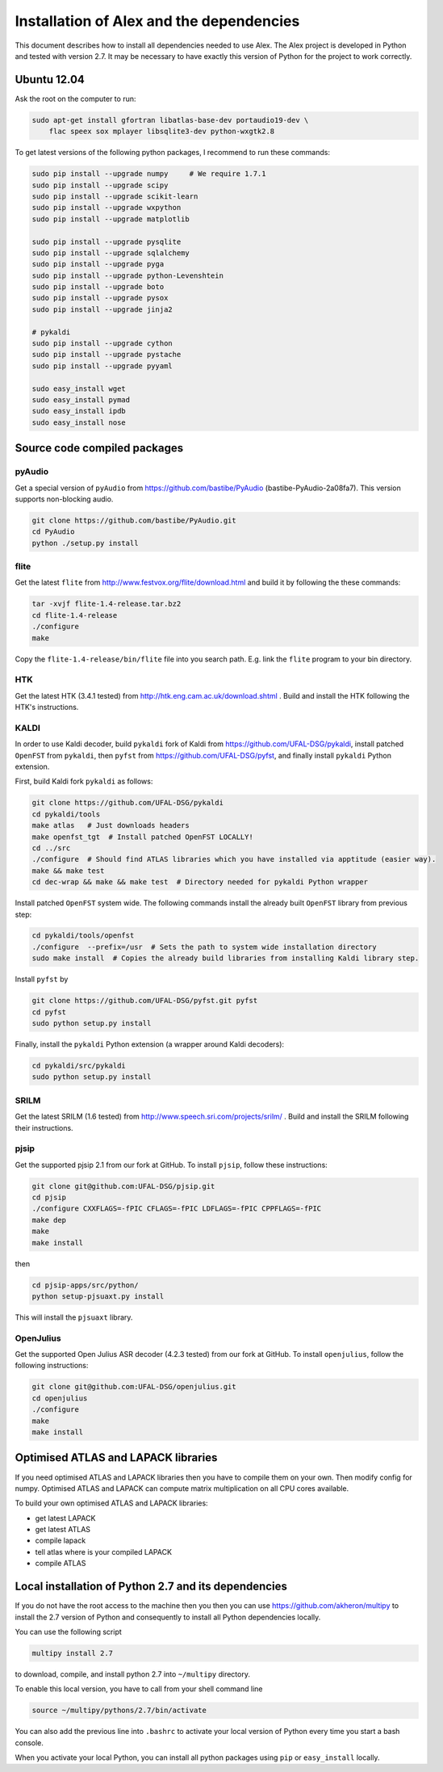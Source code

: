 Installation of Alex and the dependencies
=========================================

This document describes how to install all dependencies needed to use Alex.
The Alex project is developed in Python and tested with version 2.7.
It may be necessary to have exactly this version of Python for the project
to work correctly.

Ubuntu 12.04
------------
Ask the root on the computer to run:

.. code-block:: bash

  sudo apt-get install gfortran libatlas-base-dev portaudio19-dev \
      flac speex sox mplayer libsqlite3-dev python-wxgtk2.8

To get latest versions of the following python packages, I recommend to run these commands:

.. code-block:: bash

  sudo pip install --upgrade numpy     # We require 1.7.1
  sudo pip install --upgrade scipy
  sudo pip install --upgrade scikit-learn
  sudo pip install --upgrade wxpython
  sudo pip install --upgrade matplotlib

  sudo pip install --upgrade pysqlite
  sudo pip install --upgrade sqlalchemy
  sudo pip install --upgrade pyga
  sudo pip install --upgrade python-Levenshtein
  sudo pip install --upgrade boto
  sudo pip install --upgrade pysox
  sudo pip install --upgrade jinja2

  # pykaldi
  sudo pip install --upgrade cython
  sudo pip install --upgrade pystache
  sudo pip install --upgrade pyyaml

  sudo easy_install wget
  sudo easy_install pymad
  sudo easy_install ipdb
  sudo easy_install nose


Source code compiled packages
-----------------------------

pyAudio
~~~~~~~
Get a special version of ``pyAudio`` from https://github.com/bastibe/PyAudio (bastibe-PyAudio-2a08fa7).
This version supports non-blocking audio.

.. code-block:: bash

  git clone https://github.com/bastibe/PyAudio.git
  cd PyAudio
  python ./setup.py install

flite
~~~~~
Get the latest ``flite`` from http://www.festvox.org/flite/download.html and build it by following the these commands:

.. code-block:: bash

  tar -xvjf flite-1.4-release.tar.bz2
  cd flite-1.4-release
  ./configure
  make

Copy the ``flite-1.4-release/bin/flite`` file into you search path. E.g. link the ``flite`` program to your
bin directory.

HTK
~~~~
Get the latest HTK (3.4.1 tested) from http://htk.eng.cam.ac.uk/download.shtml . Build and install the HTK following
the HTK's instructions.

KALDI
~~~~~
In order to use Kaldi decoder, build ``pykaldi`` fork of Kaldi from https://github.com/UFAL-DSG/pykaldi,
install patched ``OpenFST`` from ``pykaldi``, then ``pyfst`` from https://github.com/UFAL-DSG/pyfst, and finally 
install ``pykaldi`` Python extension.

First,  build Kaldi fork ``pykaldi`` as follows:

.. code-block:: bash

  git clone https://github.com/UFAL-DSG/pykaldi
  cd pykaldi/tools
  make atlas   # Just downloads headers
  make openfst_tgt  # Install patched OpenFST LOCALLY!
  cd ../src
  ./configure  # Should find ATLAS libraries which you have installed via apptitude (easier way).
  make && make test
  cd dec-wrap && make && make test  # Directory needed for pykaldi Python wrapper

Install patched ``OpenFST`` system wide. The following commands install the already built ``OpenFST`` 
library from previous step:

.. code-block:: bash

    cd pykaldi/tools/openfst
    ./configure  --prefix=/usr  # Sets the path to system wide installation directory
    sudo make install  # Copies the already build libraries from installing Kaldi library step.


Install ``pyfst`` by

.. code-block:: bash

    git clone https://github.com/UFAL-DSG/pyfst.git pyfst
    cd pyfst
    sudo python setup.py install


Finally, install the ``pykaldi`` Python extension (a wrapper around Kaldi decoders):

.. code-block:: bash

    cd pykaldi/src/pykaldi
    sudo python setup.py install


SRILM
~~~~~
Get the latest SRILM (1.6 tested) from http://www.speech.sri.com/projects/srilm/ . Build and install the SRILM following
their instructions.

pjsip
~~~~~
Get the supported pjsip 2.1 from our fork at GitHub.
To install ``pjsip``, follow these instructions:

.. code-block:: bash

  git clone git@github.com:UFAL-DSG/pjsip.git
  cd pjsip
  ./configure CXXFLAGS=-fPIC CFLAGS=-fPIC LDFLAGS=-fPIC CPPFLAGS=-fPIC
  make dep
  make
  make install

then 

.. code-block:: bash

  cd pjsip-apps/src/python/
  python setup-pjsuaxt.py install

This will install the ``pjsuaxt`` library.

OpenJulius
~~~~~~~~~~
Get the supported Open Julius ASR decoder (4.2.3 tested) from our fork at GitHub.
To install ``openjulius``, follow the following instructions:

.. code-block:: bash

  git clone git@github.com:UFAL-DSG/openjulius.git
  cd openjulius
  ./configure
  make
  make install

Optimised ATLAS and LAPACK libraries
------------------------------------
If you need optimised ATLAS and LAPACK libraries then you have to compile them on your own.
Then modify config for numpy. Optimised ATLAS and LAPACK can compute matrix multiplication on all CPU cores available.

To build your own optimised ATLAS and LAPACK libraries:

- get latest LAPACK
- get latest ATLAS
- compile lapack
- tell atlas where is your compiled LAPACK
- compile ATLAS

Local installation of Python 2.7 and its dependencies
-----------------------------------------------------
If you do not have the root access to the machine then you then you can use https://github.com/akheron/multipy to install
the 2.7 version of Python and consequently to install all Python dependencies locally.

You can use the following script

.. code-block:: bash

  multipy install 2.7

to download, compile, and install python 2.7 into ``~/multipy`` directory.

To enable this local version, you have to call from your shell command line

.. code-block:: bash

  source ~/multipy/pythons/2.7/bin/activate

You can also add the previous line into ``.bashrc`` to activate your local
version of Python every time you start a bash console.

When you activate your local Python, you can install all python packages using ``pip`` or ``easy_install`` locally.
